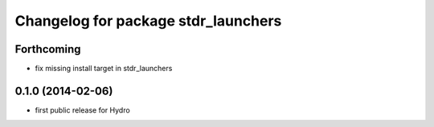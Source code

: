 ^^^^^^^^^^^^^^^^^^^^^^^^^^^^^^^^^^^^
Changelog for package stdr_launchers
^^^^^^^^^^^^^^^^^^^^^^^^^^^^^^^^^^^^

Forthcoming
-----------
* fix missing install target in stdr_launchers

0.1.0 (2014-02-06)
------------------
* first public release for Hydro

